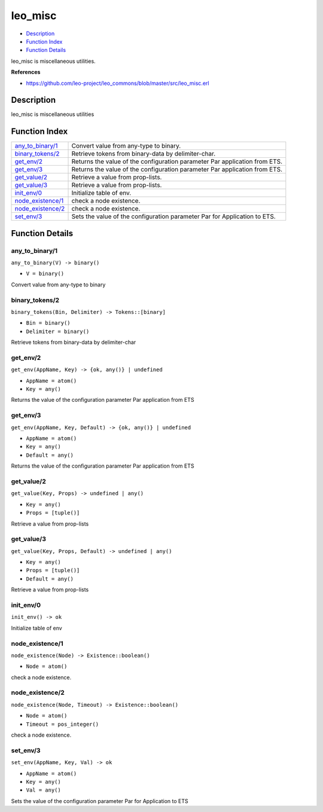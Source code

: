 leo\_misc
================

-  `Description <#description>`__
-  `Function Index <#index>`__
-  `Function Details <#functions>`__

leo\_misc is miscellaneous utilities.

**References**

-  https://github.com/leo-project/leo\_commons/blob/master/src/leo\_misc.erl

Description
-----------

leo\_misc is miscellaneous utilities

Function Index
--------------

+---------------------------------------------+------------------------------------------------------------------------------+
| `any\_to\_binary/1 <#any_to_binary-1>`__    | Convert value from any-type to binary.                                       |
+---------------------------------------------+------------------------------------------------------------------------------+
| `binary\_tokens/2 <#binary_tokens-2>`__     | Retrieve tokens from binary-data by delimiter-char.                          |
+---------------------------------------------+------------------------------------------------------------------------------+
| `get\_env/2 <#get_env-2>`__                 | Returns the value of the configuration parameter Par application from ETS.   |
+---------------------------------------------+------------------------------------------------------------------------------+
| `get\_env/3 <#get_env-3>`__                 | Returns the value of the configuration parameter Par application from ETS.   |
+---------------------------------------------+------------------------------------------------------------------------------+
| `get\_value/2 <#get_value-2>`__             | Retrieve a value from prop-lists.                                            |
+---------------------------------------------+------------------------------------------------------------------------------+
| `get\_value/3 <#get_value-3>`__             | Retrieve a value from prop-lists.                                            |
+---------------------------------------------+------------------------------------------------------------------------------+
| `init\_env/0 <#init_env-0>`__               | Initialize table of env.                                                     |
+---------------------------------------------+------------------------------------------------------------------------------+
| `node\_existence/1 <#node_existence-1>`__   | check a node existence.                                                      |
+---------------------------------------------+------------------------------------------------------------------------------+
| `node\_existence/2 <#node_existence-2>`__   | check a node existence.                                                      |
+---------------------------------------------+------------------------------------------------------------------------------+
| `set\_env/3 <#set_env-3>`__                 | Sets the value of the configuration parameter Par for Application to ETS.    |
+---------------------------------------------+------------------------------------------------------------------------------+

Function Details
----------------

any\_to\_binary/1
~~~~~~~~~~~~~~~~~

``any_to_binary(V) -> binary()``

-  ``V = binary()``

Convert value from any-type to binary

binary\_tokens/2
~~~~~~~~~~~~~~~~

``binary_tokens(Bin, Delimiter) -> Tokens::[binary]``

-  ``Bin = binary()``
-  ``Delimiter = binary()``

Retrieve tokens from binary-data by delimiter-char

get\_env/2
~~~~~~~~~~

``get_env(AppName, Key) -> {ok, any()} | undefined``

-  ``AppName = atom()``
-  ``Key = any()``

Returns the value of the configuration parameter Par application from
ETS

get\_env/3
~~~~~~~~~~

``get_env(AppName, Key, Default) -> {ok, any()} | undefined``

-  ``AppName = atom()``
-  ``Key = any()``
-  ``Default = any()``

Returns the value of the configuration parameter Par application from
ETS

get\_value/2
~~~~~~~~~~~~

``get_value(Key, Props) -> undefined | any()``

-  ``Key = any()``
-  ``Props = [tuple()]``

Retrieve a value from prop-lists

get\_value/3
~~~~~~~~~~~~

``get_value(Key, Props, Default) -> undefined | any()``

-  ``Key = any()``
-  ``Props = [tuple()]``
-  ``Default = any()``

Retrieve a value from prop-lists

init\_env/0
~~~~~~~~~~~

| ``init_env() -> ok``

Initialize table of env

node\_existence/1
~~~~~~~~~~~~~~~~~

``node_existence(Node) -> Existence::boolean()``

-  ``Node = atom()``

check a node existence.

node\_existence/2
~~~~~~~~~~~~~~~~~

``node_existence(Node, Timeout) -> Existence::boolean()``

-  ``Node = atom()``
-  ``Timeout = pos_integer()``

check a node existence.

set\_env/3
~~~~~~~~~~

``set_env(AppName, Key, Val) -> ok``

-  ``AppName = atom()``
-  ``Key = any()``
-  ``Val = any()``

Sets the value of the configuration parameter Par for Application to ETS
